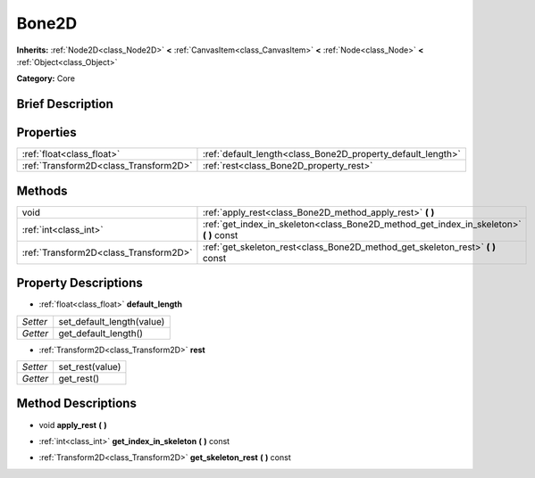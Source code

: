 .. Generated automatically by doc/tools/makerst.py in Godot's source tree.
.. DO NOT EDIT THIS FILE, but the Bone2D.xml source instead.
.. The source is found in doc/classes or modules/<name>/doc_classes.

.. _class_Bone2D:

Bone2D
======

**Inherits:** :ref:`Node2D<class_Node2D>` **<** :ref:`CanvasItem<class_CanvasItem>` **<** :ref:`Node<class_Node>` **<** :ref:`Object<class_Object>`

**Category:** Core

Brief Description
-----------------



Properties
----------

+---------------------------------------+-------------------------------------------------------------+
| :ref:`float<class_float>`             | :ref:`default_length<class_Bone2D_property_default_length>` |
+---------------------------------------+-------------------------------------------------------------+
| :ref:`Transform2D<class_Transform2D>` | :ref:`rest<class_Bone2D_property_rest>`                     |
+---------------------------------------+-------------------------------------------------------------+

Methods
-------

+---------------------------------------+-------------------------------------------------------------------------------------------+
| void                                  | :ref:`apply_rest<class_Bone2D_method_apply_rest>` **(** **)**                             |
+---------------------------------------+-------------------------------------------------------------------------------------------+
| :ref:`int<class_int>`                 | :ref:`get_index_in_skeleton<class_Bone2D_method_get_index_in_skeleton>` **(** **)** const |
+---------------------------------------+-------------------------------------------------------------------------------------------+
| :ref:`Transform2D<class_Transform2D>` | :ref:`get_skeleton_rest<class_Bone2D_method_get_skeleton_rest>` **(** **)** const         |
+---------------------------------------+-------------------------------------------------------------------------------------------+

Property Descriptions
---------------------

.. _class_Bone2D_property_default_length:

- :ref:`float<class_float>` **default_length**

+----------+---------------------------+
| *Setter* | set_default_length(value) |
+----------+---------------------------+
| *Getter* | get_default_length()      |
+----------+---------------------------+

.. _class_Bone2D_property_rest:

- :ref:`Transform2D<class_Transform2D>` **rest**

+----------+-----------------+
| *Setter* | set_rest(value) |
+----------+-----------------+
| *Getter* | get_rest()      |
+----------+-----------------+

Method Descriptions
-------------------

.. _class_Bone2D_method_apply_rest:

- void **apply_rest** **(** **)**

.. _class_Bone2D_method_get_index_in_skeleton:

- :ref:`int<class_int>` **get_index_in_skeleton** **(** **)** const

.. _class_Bone2D_method_get_skeleton_rest:

- :ref:`Transform2D<class_Transform2D>` **get_skeleton_rest** **(** **)** const

